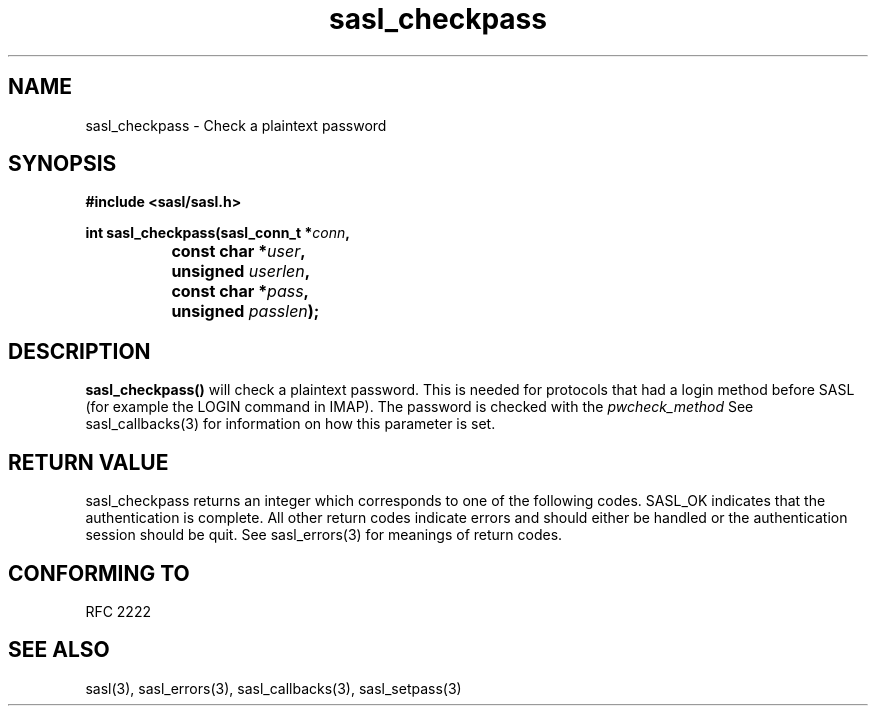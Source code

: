 .\" -*- nroff -*-
.\" 
.\" Copyright (c) 2001 Carnegie Mellon University.  All rights reserved.
.\"
.\" Redistribution and use in source and binary forms, with or without
.\" modification, are permitted provided that the following conditions
.\" are met:
.\"
.\" 1. Redistributions of source code must retain the above copyright
.\"    notice, this list of conditions and the following disclaimer. 
.\"
.\" 2. Redistributions in binary form must reproduce the above copyright
.\"    notice, this list of conditions and the following disclaimer in
.\"    the documentation and/or other materials provided with the
.\"    distribution.
.\"
.\" 3. The name "Carnegie Mellon University" must not be used to
.\"    endorse or promote products derived from this software without
.\"    prior written permission. For permission or any other legal
.\"    details, please contact  
.\"      Office of Technology Transfer
.\"      Carnegie Mellon University
.\"      5000 Forbes Avenue
.\"      Pittsburgh, PA  15213-3890
.\"      (412) 268-4387, fax: (412) 268-7395
.\"      tech-transfer@andrew.cmu.edu
.\"
.\" 4. Redistributions of any form whatsoever must retain the following
.\"    acknowledgment:
.\"    "This product includes software developed by Computing Services
.\"     at Carnegie Mellon University (http://www.cmu.edu/computing/)."
.\"
.\" CARNEGIE MELLON UNIVERSITY DISCLAIMS ALL WARRANTIES WITH REGARD TO
.\" THIS SOFTWARE, INCLUDING ALL IMPLIED WARRANTIES OF MERCHANTABILITY
.\" AND FITNESS, IN NO EVENT SHALL CARNEGIE MELLON UNIVERSITY BE LIABLE
.\" FOR ANY SPECIAL, INDIRECT OR CONSEQUENTIAL DAMAGES OR ANY DAMAGES
.\" WHATSOEVER RESULTING FROM LOSS OF USE, DATA OR PROFITS, WHETHER IN
.\" AN ACTION OF CONTRACT, NEGLIGENCE OR OTHER TORTIOUS ACTION, ARISING
.\" OUT OF OR IN CONNECTION WITH THE USE OR PERFORMANCE OF THIS SOFTWARE.
.\" 
.TH sasl_checkpass "10 July 2001" SASL "SASL man pages"
.SH NAME
sasl_checkpass \- Check a plaintext password
.SH SYNOPSIS
.nf
.B #include <sasl/sasl.h>

.BI "int sasl_checkpass(sasl_conn_t *" conn ", "
.BI "		       const char *" user ", "
.BI "		       unsigned " userlen ", "
.BI "		       const char *" pass ", "
.BI "		       unsigned " passlen "); "

.SH DESCRIPTION

.B sasl_checkpass()
will check a plaintext password. This is needed for protocols that had a login method before SASL (for example the LOGIN command in IMAP). The password is checked with the
.I pwcheck_method
See sasl_callbacks(3) for information on how this parameter is set.

.SH "RETURN VALUE"
sasl_checkpass returns an integer which corresponds to one of the
following codes. SASL_OK indicates that the authentication is
complete. All other return codes indicate errors and should either be
handled or the authentication session should be quit.  See sasl_errors(3)
for meanings of return codes.

.SH "CONFORMING TO"
RFC 2222
.SH "SEE ALSO"
sasl(3), sasl_errors(3), sasl_callbacks(3), sasl_setpass(3)
